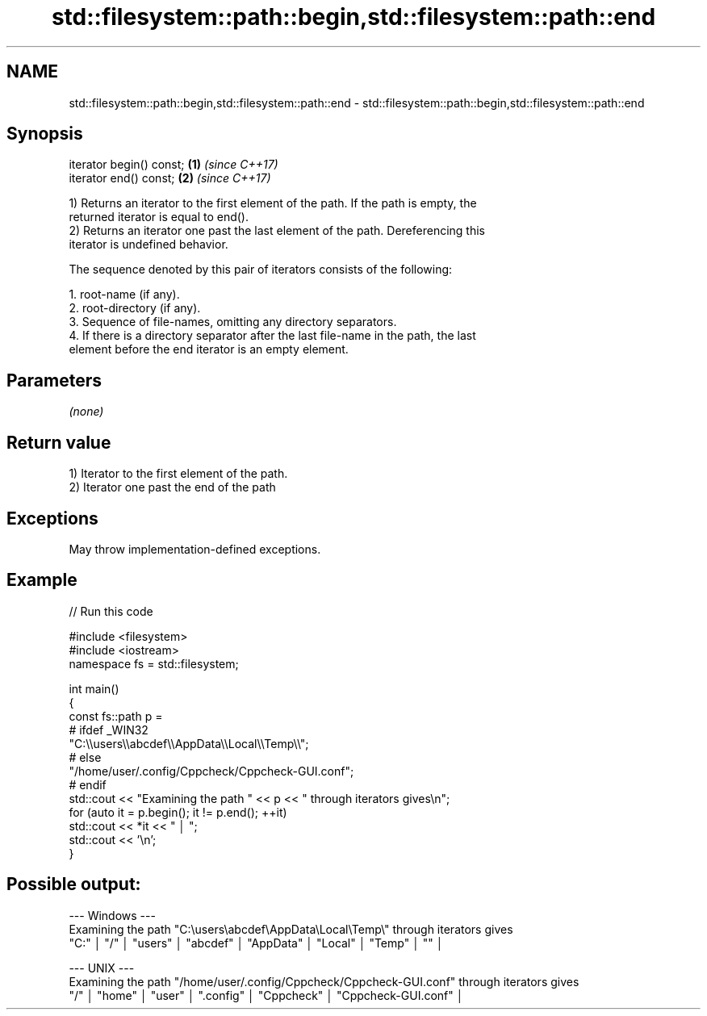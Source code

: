 .TH std::filesystem::path::begin,std::filesystem::path::end 3 "2024.06.10" "http://cppreference.com" "C++ Standard Libary"
.SH NAME
std::filesystem::path::begin,std::filesystem::path::end \- std::filesystem::path::begin,std::filesystem::path::end

.SH Synopsis
   iterator begin() const; \fB(1)\fP \fI(since C++17)\fP
   iterator end() const;   \fB(2)\fP \fI(since C++17)\fP

   1) Returns an iterator to the first element of the path. If the path is empty, the
   returned iterator is equal to end().
   2) Returns an iterator one past the last element of the path. Dereferencing this
   iterator is undefined behavior.

   The sequence denoted by this pair of iterators consists of the following:

    1. root-name (if any).
    2. root-directory (if any).
    3. Sequence of file-names, omitting any directory separators.
    4. If there is a directory separator after the last file-name in the path, the last
       element before the end iterator is an empty element.

.SH Parameters

   \fI(none)\fP

.SH Return value

   1) Iterator to the first element of the path.
   2) Iterator one past the end of the path

.SH Exceptions

   May throw implementation-defined exceptions.

.SH Example


// Run this code

 #include <filesystem>
 #include <iostream>
 namespace fs = std::filesystem;

 int main()
 {
     const fs::path p =
 #   ifdef _WIN32
         "C:\\\\users\\\\abcdef\\\\AppData\\\\Local\\\\Temp\\\\";
 #   else
         "/home/user/.config/Cppcheck/Cppcheck-GUI.conf";
 #   endif
     std::cout << "Examining the path " << p << " through iterators gives\\n";
     for (auto it = p.begin(); it != p.end(); ++it)
         std::cout << *it << " │ ";
     std::cout << '\\n';
 }

.SH Possible output:

 --- Windows ---
 Examining the path "C:\\users\\abcdef\\AppData\\Local\\Temp\\" through iterators gives
 "C:" │ "/" │ "users" │ "abcdef" │ "AppData" │ "Local" │ "Temp" │ "" │

 --- UNIX ---
 Examining the path "/home/user/.config/Cppcheck/Cppcheck-GUI.conf" through iterators gives
 "/" │ "home" │ "user" │ ".config" │ "Cppcheck" │ "Cppcheck-GUI.conf" │
